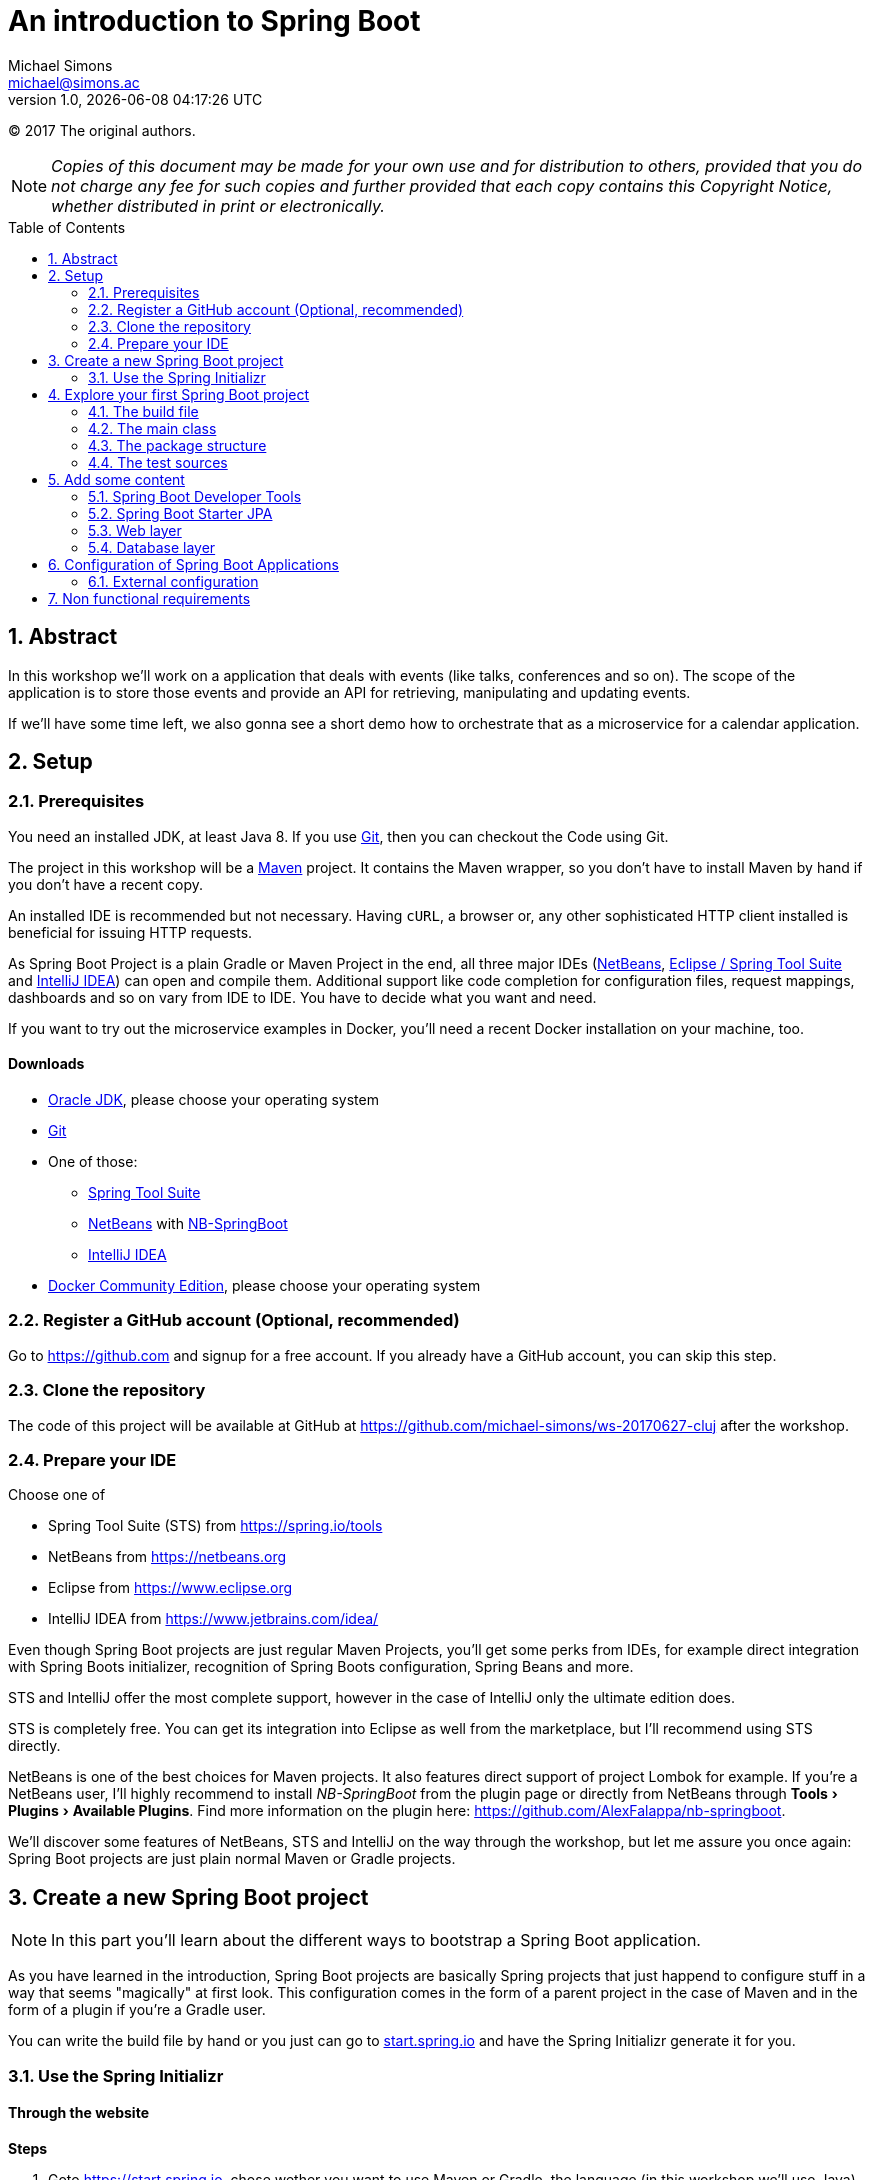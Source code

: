 = An introduction to Spring Boot
Michael Simons <michael@simons.ac>
:revnumber: 1.0
:revdate: {docdatetime}
:toc:
:toc-placement!:
:source-highlighter: prettify
:sectanchors:
:icons: font
:experimental:

(C) 2017 The original authors.

NOTE: _Copies of this document may be made for your own use and for distribution to others, provided that you do not charge any fee for such copies and further provided that each copy contains this Copyright Notice, whether distributed in print or electronically._

toc::[]
:sectnums:
:sectnumlevels: 2

== Abstract

In this workshop we'll work on a application that deals with events (like talks, conferences and so on). The scope of the application is to store those events and provide an API for retrieving, manipulating and updating events.

If we'll have some time left, we also gonna see a short demo how to orchestrate that as a microservice for a calendar application.

== Setup

=== Prerequisites

You need an installed JDK, at least Java 8. If you use https://git-scm.com/[Git], then you can checkout the Code using Git.

The project in this workshop will be a https://maven.apache.org[Maven] project. It contains the Maven wrapper, so you don't have to install Maven by hand if you don't have a recent copy.

An installed IDE is recommended but not necessary. Having `cURL`, a browser or, any other sophisticated HTTP client installed is beneficial for issuing HTTP requests.

As Spring Boot Project is a plain Gradle or Maven Project in the end, all three major IDEs (https://netbeans.org[NetBeans], https://spring.io/tools/sts[Eclipse / Spring Tool Suite] and https://www.jetbrains.com/idea/[IntelliJ IDEA]) can open and compile them. Additional support like code completion for configuration files, request mappings, dashboards and so on vary from IDE to IDE. You have to decide what you want and need.

If you want to try out the microservice examples in Docker, you'll need a recent Docker installation on your machine, too.

==== Downloads

* http://www.oracle.com/technetwork/java/javase/downloads/jdk8-downloads-2133151.html[Oracle JDK], please choose your operating system
* https://git-scm.com[Git]
* One of those:
** https://spring.io/tools/sts[Spring Tool Suite]
** https://netbeans.org[NetBeans] with https://github.com/AlexFalappa/nb-springboot[NB-SpringBoot]
** https://www.jetbrains.com/idea/[IntelliJ IDEA]
* https://www.docker.com/community-edition#/download[Docker Community Edition], please choose your operating system


=== Register a GitHub account (Optional, recommended)
Go to https://github.com and signup for a free account. If you already have a GitHub account, you can skip this step.

[[clone-the-repo]]
=== Clone the repository

The code of this project will be available at GitHub at https://github.com/michael-simons/ws-20170627-cluj after the workshop.

=== Prepare your IDE

Choose one of

* Spring Tool Suite (STS) from https://spring.io/tools
* NetBeans from https://netbeans.org
* Eclipse from https://www.eclipse.org
* IntelliJ IDEA from https://www.jetbrains.com/idea/

Even though Spring Boot projects are just regular Maven Projects, you'll get some perks from IDEs, for example direct integration with Spring Boots initializer, recognition of Spring Boots configuration, Spring Beans and more.

STS and IntelliJ offer the most complete support, however in the case of IntelliJ only the ultimate edition does. 

STS is completely free. You can get its integration into Eclipse as well from the marketplace, but I'll recommend using STS directly.

NetBeans is one of the best choices for Maven projects. It also features direct support of project Lombok for example. If you're a NetBeans user, I'll highly recommend to install _NB-SpringBoot_ from the plugin page or directly from NetBeans through menu:Tools[Plugins >  Available Plugins]. Find more information on the plugin here: https://github.com/AlexFalappa/nb-springboot.

We'll discover some features of NetBeans, STS and IntelliJ on the way through the workshop, but let me assure you once again: Spring Boot projects are just plain normal Maven or Gradle projects.


== Create a new Spring Boot project

NOTE: In this part you'll learn about the different ways to bootstrap a Spring Boot application.

As you have learned in the introduction, Spring Boot projects are basically Spring projects that just happend to configure stuff in a way that seems "magically" at first look. This configuration comes in the form of a parent project in the case of Maven and in the form of a plugin if you're a Gradle user.

You can write the build file by hand or you just can go to https://start.spring.io[start.spring.io] and have the Spring Initializr generate it for you.

=== Use the Spring Initializr

[[initializr-website]]
==== Through the website

*Steps*

1. Goto https://start.spring.io, chose wether you want to use Maven or Gradle, the language (in this workshop we'll use Java) and the version of Spring Boot (leave as is).
2. Enter "Web" inside dependencies textbox and select "Web"
3. Repeat last steps with the technologies you'll find interesting
4. Hit generate

Your browser downloads a Zipfile with your project. You can unzip this with a tool of your choice and already start your application:

.Unzip and start the first demo
====
[source,shell]
----
unzip demo.zip
cd demo
./mvnw spring-boot:run
----
====

To explore the generated buildfile and the minimal application skeleton generated, we're repeat the steps inside an IDE.

==== From an IDE

===== Spring Tools Suite

*Steps*

* Choose menu:File[New > Spring Starter Project]
* Enter `event-service` as a name
* Enter `ac.simons.ws.cluj:events` as coordinates (feel free to chose whatever you like, though. However: this document and the finished project will refer to those coordinates)
* Enter some appropriate description and name
* Clear the package name
* Hit next and chose "Web" as dependency
* Hit either finish or next. Next gives you a handy URL that can be used to reference exactly the options you used

Wait a second until STS automatically opens your project.

===== NetBeans

The steps are basically the same, but you have to have the NB-SpringBoot-Plugin installed.

* Choose menu:File[New Project… > Maven > Spring Initializr Project]
* Enter your coordinates and description as described above
* Choose dependencies as described before
* Select a location
* Uncheck _Remove Maven Wrapper_ if you want to keep the Maven Wrapper inside the generated project (which is useful, if you ask me)

You're done.

You'll notice that neither STS nor NetBeans store a lot of IDE specific stuff. Both have some project specific settings, like which is the main class and so on, but that's basically it. You can run both projects from the command line.

===== IntelliJ IDEA Ultimate Edition

Again, the same steps. Hit "Create new project", choose "Spring Initializr" and follow the dialog.

==== With cURL or other tools

The Spring Initializr is completely scriptable. It speaks Hypertext Application Language (HAL) and you can get an overview about its options by just curling it:

.Retrive the metadata of Spring Initializr
====
[source,shell]
----
curl -H 'Accept: application/json' https://start.spring.io
----
====

Find a complete documentation at http://docs.spring.io/initializr/docs/current/reference/htmlsingle/#metadata-format[docs.spring.io/initializr]. The example from <<initializr-website,the beginning of this chapter>> also be created via

.Use Spring Initializr from the command line
====
[source,shell]
----
curl https://start.spring.io/starter.zip -d dependencies=web -o demo.zip
unzip demo.zip -d demo
cd demo
./mvnw spring-boot:run
----
====

NOTE: Explore the manual linked above. You can install a custom copy of the Initializr if you want to. Scripting it might be a valuable tool for your process.

== Explore your first Spring Boot project

If you didn't follow the steps above, now it's time to open the project `event-service`. Navigate to the folder that you used while <<clone-the-repo,cloning the repository>> and open the project with your IDE of choice. 

=== The build file

First check out the `pom.xml`. Note that it defines a parent through

.Standard Spring Boot projects inherited from Spring Boots parent pom
====
[source,xml]
----
<parent>
	<groupId>org.springframework.boot</groupId>
	<artifactId>spring-boot-starter-parent</artifactId>
	<version>1.5.4.RELEASE</version>
	<relativePath/>
</parent>
----
====

Then follow some properties. Have a look at `java.version`. Its set to 1.8 by default. You don't have to configure Mavens compiler plugin. The parent does that for you.

NOTE: Spring Boot prior to 2 supports Java 7 and 8 (Java 6 with some workarounds), Spring Boot 2 needs Java 8 and will support Java 9.

==== Build-in dependency management

Then follow the dependencies, which we just declared:

.Some Spring Boot dependencies
====
[source,xml]
----
<dependencies>
	<dependency>
		<groupId>org.springframework.boot</groupId>
		<artifactId>spring-boot-starter</artifactId>
	</dependency>
	<dependency>
		<groupId>org.springframework.boot</groupId>
		<artifactId>spring-boot-starter-web</artifactId>
	</dependency>

	<dependency>
		<groupId>org.springframework.boot</groupId>
		<artifactId>spring-boot-starter-test</artifactId>
		<scope>test</scope>
	</dependency>
</dependencies>
----
====

Noticeable here is the lack of version numbers. That has been taken care of by the Spring and Spring Boot teams: They chose versions of libraries that work well together and put them in their parent pom in a section `<dependencyManagement />` Now everytime you need one of those, you can skip the version number.

If you want to override a version, you can do that too via a property declared like the Java version. Later in the example we're gonna use Flyway and declare it like so

.Another dependency without explicit version
====
[source,xml]
----
<dependency>
	<groupId>org.flywaydb</groupId>
	<artifactId>flyway-core</artifactId>
</dependency>
----
====

If you want to use a version other than Spring Boot uses, you wouldn't overwrite it in the dependency but declare a property:

.Overwriting versions via properties
====
[source,xml]
----
<properties>
	<flyway.version>4.2.0</flyway.version>
</properties>
----
====

==== "Starter"

What the hell are starter? Those are "meta-dependencies". They usually consist of an autoconfigure module that has code for configuring certain aspects of a framework module or library. Usually that autoconfigure module depends only optional on the framework module or library. The starter module itself depends on the autoconfiguration as well as on the libraries. 

=== The main class

Depending on how you parameterized the initializer, your main class will be named differently. In the example project it is `EventServiceApplication`, named after the coordinates you entered and located in the package, which you entered explicitly. The class looks pretty innocent:

.A default Spring Boot main class
====
[source,java]
----
package ac.simons.ws.cluj.events;

import org.springframework.boot.SpringApplication;
import org.springframework.boot.autoconfigure.SpringBootApplication;

@SpringBootApplication
public class EventServiceApplication {

	public static void main(String[] args) {
		SpringApplication.run(EventServiceApplication.class, args);
	}
}
----
====

The main method is interesting, because it delegates to a static helper method inside `SpringApplication` that does all the heavy lifting of initializing the Spring context.

But where does the configuration come from? Explore the `@SpringBootApplication` annotation. It's a composed annotation that looks like this:

.Abbreviated source of `@SpringBootApplication`
====
[source,java]
----
@Target(ElementType.TYPE)
@Retention(RetentionPolicy.RUNTIME)
@Documented
@Inherited
@SpringBootConfiguration
@EnableAutoConfiguration
@ComponentScan
public @interface SpringBootApplication{}
----
====

This annotation combines several others:

* `@SpringBootConfiguration` marks the class as a configuration class. `@SpringBootConfiguration` is special in so far that there should be only one of those throughout one context whereas `@Configuration` classes can be many
* `@EnableAutoConfiguration` enables the "magic" of Spring Boot: It looks for `@Configuration` classes that are marked as autoconfiguration and loads them fully or partially, depending on wether certain conditions are fulfilled or not.
* `@ComponentScan` finally kicks of the search for Spring components. Those are `@Controller`, `@Services` and many others

As you can see, the application class has a main method and therefor can be used for a runnable jar file. Part of Spring Boots philosophy is to provide single fat jars as deployment artifacts. 

As we have declared the WEB dependency and got the `spring-boot-starter-web`, we also have an embedded Tomcat on the classpath.

However, you can also choose to deploy Spring Boot applications as war. If you had chose 'WAR' as packaging type in the initializer, it would have created an additional `SpringBootServletInitializer` that facilitates Springs SPI for `ServletContainerInitializer`.

How does that work with the embedded tomcat? There are Maven and Gradle plugins that repackages the artifact to be a "fat jar" or "fat war". The "main" class we have written isn't directly called, but a Spring Boot loader class. 

=== The package structure

At the moment, there's only one class, the application class. The package is based on the project coordinates. The package structure is actually already important here as the application class is annotated with `@ComponentScan`. This annotations searches for Spring components from the package the annotated class declares downwards.

There are two caveats: 

* Don't annotate a class in the root package with `@SproingBootApplication` or `@ComponentScan`. It will scan the whole class path!
* Those annotation won't scan packages in parallel to their current package

How about the configuration in starter than? Does Spring actually run a full classpath package scan? No: It uses the `spring.factories` services locator implementation!

=== The test sources

The initializer already generated a test:

.Generated test
====
[source,java]
----
@RunWith(SpringRunner.class)
@SpringBootTest
public class EventServiceApplicationTests {

	@Test
	public void contextLoads() {
	}
}
----
====

Its a standard JUnit 4 test that is run with a special runner, the `SpringRunner` and marked as `@SpringBootTest`. The later denotes a full integration test: Loading the embedded web container (if any) and all connections to third party services. 

== Add some content

=== Spring Boot Developer Tools

Let's add a nice runtime dependency call "Spring Boot Developer Tools", "devtools" for short:

.Declare Spring Boot devtools
====
[source,xml]
----
<dependency>
	<groupId>org.springframework.boot</groupId>
	<artifactId>spring-boot-devtools</artifactId>
	<scope>runtime</scope>
</dependency>
----
====

This is a not a compile time but a runtime dependency that has several neat features: 

* When the application is run from an IDE or with the Maven or Gradle plugin, it restarts the context when classes changes
* It automatically reloads changed resources
* Changes some settings during development, for example disables caching for messages, templates and so on

It's not as elaborate like JRebel, but a valuable nevertheless!

=== Spring Boot Starter JPA

We have to store some stuff. `org.springframework.boot:spring-boot-starter-data-jpa` is a handy starter that brings you among others:

* Hibernate Core
* Hibernate Entity Manager
* Spring JDBC
* Spring Data Commons
* Spring Data JPA

image::handout/data-jpa-deps.png[]

We gonna deep dive into this later. First step is to declare a simple entity for storing events:

.Simple JPA entity
====
[source,java]
----
@Entity
@Table(
        name = "events",
        uniqueConstraints = {
            @UniqueConstraint(name = "events_uk", columnNames = {"held_on", "name"})
        }
)
public class EventEntity implements Serializable {

    private static final long serialVersionUID = 2005305860095134425L;

    public enum Status {

        open, closed
    }

    @Id
    @GeneratedValue(strategy = GenerationType.IDENTITY)
    private Integer id;

    @Column(name = "held_on", nullable = false)
    @Temporal(TemporalType.TIMESTAMP)
    private Calendar heldOn;

    @Column(length = 512, nullable = false)
    private String name;

    @Column(name = "created_at", nullable = false)
    @Temporal(TemporalType.TIMESTAMP)
    private Calendar createdAt;

    @Enumerated(EnumType.STRING)
    private Status status;

    protected EventEntity() {
    }

    public EventEntity(final Calendar heldOn, final String name) {
        this.heldOn = heldOn;
        this.name = name;
        this.status = Status.open;
    }

    @PrePersist
    @PreUpdate
    void prePersistAndUpdate() {
        if (this.createdAt == null) {
            this.createdAt = Calendar.getInstance();
        }
    }
}
----
====

As you can see: Nothing apart from Hibernate specific annotations and nothing fancy here.

Using Spring with Spring Boot and the JPA starter you don't have to worry about a persistence unit. Spring Boot takes care of

* Collecting all entity classes and related classes
* Provides a datasource
* Provides local transaction management for that datasource 
* Provides an EntityManagerFactory 
* Provides a thread safe entity manager, independent wether JTA or application based transactions are used -> You can omit `@PersistenceContext` annotation which works on attributes only

=== Web layer

We already have all the dependencies we need to work on the web layer, so we can add a controller that should take care of handling events:

.Empty Spring Web MVC controller
====
[source,java]
----
@RestController
public class EventApi {
}
----
====

Nothing there yet, we're gonna develop the controller in a test driven way.

Inside your test sources create a class `EventApiTest` in the same package as your controller having the following content:

.Test the controller above
====
[source,java]
----
@RunWith(SpringRunner.class)
@WebMvcTest
public class EventApiTest {
    @Test
    public void getEventsShouldWork() {
        // Actually test something ;)
    }
}
----
====

What do we have here: Again a Spring JUnit Test, but this time `@WebMvcTest`. This annotation is called a _test slice_. It only configures infrastructure and Spring components essential for that technical slice. In this case: The web layer. 

NOTE: `@WebMvcTest` first scans the package of the test class for a context configuration. If it doesn't find a class with `@SpringBootApplication` it uses the same rules as the Spring Framework itself, i.e. it looks also for XML and Groovy based configuration. If that isn't successful, it also scans the class path "upwards", so it finds your main Spring Boot class even if you have put away your controllers inside a subpackage.

.First iteration of the test
====
[source,java]
----
@Autowired
private MockMvc mvc;

@Test
public void getEventsShouldWork() throws Exception {
    this.mvc
            .perform(MockMvcRequestBuilders.get("/api/events"))
            .andExpect(MockMvcResultMatchers.status().isOk());
}
----
====

That first approach uses an instance of `MockMvc` provided by `@WebMvcTest` to call the events api and expects a status 200 (ok). That test obviously fails. Let's make this work by adding one method to the controller:

.Fix the failing test
====
----
[source,java]
@GetMapping("/api/events")
public List<EventEntity> getEvents() {
    return new ArrayList<>();
}
----
====

Now run the test again and see it turn green!

We can easily break it again by actually checking the result:

.Break the test again!
====
[source,java]
----
@Test
public void getEventsShouldWork() throws Exception {
    this.mvc
            .perform(MockMvcRequestBuilders.get("/api/events"))
            .andExpect(MockMvcResultMatchers.status().isOk())
            .andExpect(MockMvcResultMatchers.jsonPath("$[0].name", equalTo("test1")));
}
----
====

This one checks if the returned content is actually valid. Naive implementation would be hitting the entity manager from within the controller but how could we test just the controller and keeping away from the database? Let's introduce a service:

.Simple service that does the heavy lifting for us
====
[source,java]
----
@Service
public class EventService {
    public List<EventEntity> allEvents() {
        return new ArrayList<>();
    }
}
----
====

This class is picked up by the Spring context and can be injected into other beans. Lets cleanup the controller in the way:

.Revamped controller
====
[source,java]
----
@RestController
@RequestMapping("/api/events")
public class EventApi {
    private final EventService eventService;

    public EventApi(EventService eventService) {
        this.eventService = eventService;
    }
    
    @GetMapping
    public List<EventEntity> getEvents() {
        return this.eventService.allEvents();
    }
}
----
====

You see only annotations relevant to Spring Web MVC. Try running the test know: It doesn't even start any more: The Service is not part of the webslice! Spring Boot actually helps you a lot here with its failure analyzers:

.Failure analysis
====
....
Error starting ApplicationContext. To display the auto-configuration report re-run your application with 'debug' enabled.
2017-06-19 12:07:57.297 ERROR 73221 --- [           main] o.s.b.d.LoggingFailureAnalysisReporter   : 

***************************
APPLICATION FAILED TO START
***************************

Description:

Parameter 0 of constructor in ac.simons.ws.cluj.events.EventApi required a bean of type 'ac.simons.ws.cluj.events.EventService' that could not be found.


Action:

Consider defining a bean of type 'ac.simons.ws.cluj.events.EventService' in your configuration.
....
====

Instead of providing the real bean, we're gonna use `@MockBean`:

.Providing collaborateurs through `@MockBean`
====
[source,java]
----
@RunWith(SpringRunner.class)
@WebMvcTest
public class EventApiTest {

    @Autowired
    private MockMvc mvc;

    @MockBean
    private EventService eventService;
}
----
====

That would be possible on class level, too, but we're gonna need that been together with the Mockito support that the dependency on `org.springframework.boot:spring-boot-starter-test` brought:

.Prepare the mock
====
[source,java]
----
ZonedDateTime now = ZonedDateTime.now();
        List<EventEntity> expectedEvents
                = Arrays.asList(
                        new EventEntity(GregorianCalendar.from(now.plusDays(3)), "test1"),
                        new EventEntity(GregorianCalendar.from(now.plusWeeks(1)), "test2")
                );
        Mockito.when(eventService.allEvents()).thenReturn(expectedEvents);
----
====

=== Database layer

Now that we have tested the web layer, we'll move back again to the database. Together with the Spring Data JPA dependencies we have added `com.h2database:h2` as a runtime dependencies. Spring Boot configures an in-memory instance of H2 if no other database connection is configured. So, we already have a datasource.

Where does the schema come from? Spring Boot configures `spring.jpa.hibernate.ddl-auto` for you: It uses `create-drop` on an embedded database, `none` otherwise which is a sensible default.

Spring Boot also takes `schema.sql` and `data.sql` scripts in the root of the classpath in consideration. If there is a `schema.sql` Spring uses that for database initialization *before* `data.sql` *and* before JPA. If there's only `data.sql`, Spring Boot uses first JPA to generate schema and than the script.

In the example we're gonna use `data.sql` only and let Hibernate generate the schema for us.

First of all we're gonna rework the generated test. By default it's only mocking the web environment. Let's start in on a random port through `@SpringBootTest(webEnvironment = RANDOM_PORT)`. That gives also a `TestRestTemplate` that makes calling our a API a breeze:

.Test first, again
====
[source,java]
----
@RunWith(SpringRunner.class)
@SpringBootTest(webEnvironment = RANDOM_PORT)
public class EventServiceApplicationTests {

    @Autowired
    private TestRestTemplate restTemplate;

    @Test
    public void getEventsShouldWork() {
        final List<EventEntity> events = this.restTemplate.exchange(
                "/api/events", 
                HttpMethod.GET, 
                null, 
                new ParameterizedTypeReference<List<EventEntity>>() {}
        ).getBody();
        assertThat(
                events.get(0).getName(), 
                is(equalTo("Get the most out of your data layer"))
        );
    }
}
----
====

The test fails as expected, but safely assuming we do have some content now, let's fill the service with life and make the test work:

.Event service based on plain JPA database access
====
[source,java]
----
@Service
public class EventService {
    private final EntityManager entityManager;

    public EventService(EntityManager entityManager) {
        this.entityManager = entityManager;
    }
    
    @Transactional(readOnly = true)
    public List<EventEntity> allEvents() {
        return this.entityManager
                .createQuery(
                        "Select event from EventEntity event order by event.heldOn", 
                        EventEntity.class
                )
                .getResultList();
    }
}
----
====

And green again!


==== Using a repository abstraction

Your service should have to deal with the persistence storage on it's own, meaning, it should have no knowledge of the underlaying technology. 

The repository pattern fixes that. Implemented in Spring Data JPA it takes away the burden of interacting with the persistence layer in many cases. 

The abstraction is in so far leaking that you get JPA entites out of a JPA repository and Mongo documents out of a Mongo repository. It's up to you to encapsulate this further.

We have several tests in place and can try to rework our service. 

Spring Boot supports Spring Data JPA out of the box and you can declare a repository like this:

.Spring Data JPA repository for the Events
====
[source,java]
----
public interface EventRepository extends Repository<EventEntity, Integer> {
    List<EventEntity> findAllByOrderByHeldOnAsc();
}
----
====

If you already know Spring Data you'll notice that I don't used the `JpaRepository` interface as I prefer only to declare the methods I actually need and use.

The rewritten service based on that repository now looks like this:

.Rewritten event service
====
[source,java]
----
@Service
public class EventService {
    private final EventRepository eventRepository;

    public EventService(EventRepository eventRepository) {
        this.eventRepository = eventRepository;
    }

    public List<EventEntity> allEvents() {
        return this.eventRepository.findAllByOrderByHeldOnAsc();
    }
}
----
====

And our test is still green.

==== Testing the service

We have several ways of testing the service. We can either mock the repository (which I usually do), or we can use yet another test slice, that is: `@DataJpaTest`. `@DataJpaTest` replaces databases via an embedded Database by default, runs all init scripts or migrations and then runs a transactional test. Transactional tests are rolled back by default:

==== Other options to initialize a database

Although you can use several `schema.sql` and `data.sql` scripts and also relay on JPA to generate your tables, I'm very sceptic about that. Especially the JPA based migrations work only well if you're and your application is in charge of the database. That is: Has the right to change schema at will.

The project contains therefor contains a dependency to Flyway (`org.flywaydb:flyway-core`) core, that takes care of using dedicated scripts to initialize your database. An alternative would be using Liquibase.

== Configuration of Spring Boot Applications

You can follow several paradigms to configure a Spring Boot application. You're either can relay completely on the environment and let your Spring Boot application adapt itself or you chose profiles or combinations thereof. Either way: In no case you have to build your applications for different environments differently.

You should differentiate between external and internal configuration. We speak about internal configuration in regards of beans, context- and dependency injection and so on. External configuration on the other hand basically describes means to change the behavior of your application depending on environment or configuration properties.

Internal configuration often depends on external configuration!

=== External configuration

External configuration come from a so called `PropertySource`. Those property sources can be of various kind and have a well defined order:

* `@TestPropertySource` annotations on your tests.
* `@SpringBootTest#properties` annotation attribute on your tests.
* Command line arguments
* Properties from `SPRING_APPLICATION_JSON` (inline JSON embedded in an environment
* variable or system property)
* `ServletConfig` init parameters
* `ServletContext` init parameters
* JNDI attributes from `java:comp/env`
* Java System properties (`System.getProperties()`)
* OS environment variables
* A `RandomValuePropertySource` that only has properties in `+random.*+`
* Profile-specific application properties outside of your packaged jar
* (`application-{profile}.properties` and YAML variants)
* Profile-specific application properties packaged inside your jar (`application-{profile}.properties` and YAML variants)
* Application properties outside of your packaged jar (`application.properties` and YAML variants)
* Application properties packaged inside your jar (`application.properties` and YAML variants)
* `@PropertySource` annotations on your `@Configuration` classes.
* Default properties (specified using `SpringApplication.setDefaultProperties`)

Now, open the file `application.properties`. It corresponds to the `default` profile and configuration of your application.

NOTE: If you're a YAML fan, you can use YAML as well. 

All IDEs mentioned here support syntax highlighting and auto completion in this file.

==== How to use those properties?

You basically have to options: 

1. The `@Value` annotation that can be used to retrieve any property from the environment.
2. Classes annotated with `@ConfigurationProperties`

The second option has several advantages: 

* You can concentrate configuration for one topic in one class, including the possibility to provide defaults
* The class are subject to relaxed binding
* They are available as beans in the context
* They are recognized by a build processor to generate meta data which in turn is helpful for content assist and other


Given the following pretty arbitrary properties bean:

.Some arbitrary properties
====
[source,java]
----
@Component
@ConfigurationProperties(prefix = "event-service")
public class EventServiceProperties {
    /**
     * The default number of seats avaiable for each event.
     */
    private Integer defaultNumberOfSeats;
    
    /**
     * Some arbitrary information.
     */
    private String arbitraryInformation;

    public Integer getDefaultNumberOfSeats() {
        return defaultNumberOfSeats;
    }

    public void setDefaultNumberOfSeats(Integer defaultNumberOfSeats) {
        this.defaultNumberOfSeats = defaultNumberOfSeats;
    }

    public String getArbitraryInformation() {
        return arbitraryInformation;
    }

    public void setArbitraryInformation(String arbitraryInformation) {
        this.arbitraryInformation = arbitraryInformation;
    }
}
----
====

The default number of seats can be configured by any of those:

* `event-service.default-number-of-seats = 42`
* `eventService.defaultNumberOfSeats = 42`
* `event_service.default_number_of_seats = 42`

Chose the format that fits the source best: Usually uppercase and underscores works great in environment properties, dashes are good for properties.

To provide metadata of this configuration file for you, you're IDE and your coworkers add the `spring-boot-configuration-processor`

.Use the spring-boot-configuration-processor
====
[source,xml]
----
<dependency>
	<groupId>org.springframework.boot</groupId>
	<artifactId>spring-boot-configuration-processor</artifactId>
	<optional>true</optional>
</dependency>
----
====

== Non functional requirements

Some non functional requirements that usually are requested:

* Health information
* Metrics
* Context and configuration information
* Logging

Spring Boot offers Spring Boot Actuator that can be added as simple dependency:

.Add Spring Boot Actuator
====
[source,xml]
----
<dependency>
	<groupId>org.springframework.boot</groupId>
	<artifactId>spring-boot-starter-actuator</artifactId>
</dependency>
----
====

This provides a several interesting new api endpoints, including the information above.

With current Spring Boot they reside directly under the root context:

* http://localhost:8080/health
* http://localhost:8080/metrics
* http://localhost:8080/info
* http://localhost:8080/autoconfig

Spring Boot will change that to `/application/` and you can configure that already today. And while we're at it, disable actuator endpoint security as the endpoints are protected by default and since we don't have Spring Security yet, there's no valid user to authenticate with:

.Configure Spring Boot actuator
====
[source,properties]
----
management.security.enabled = false
# That will be the default with Spring Boot 2.0
management.context-path = /application
----
====